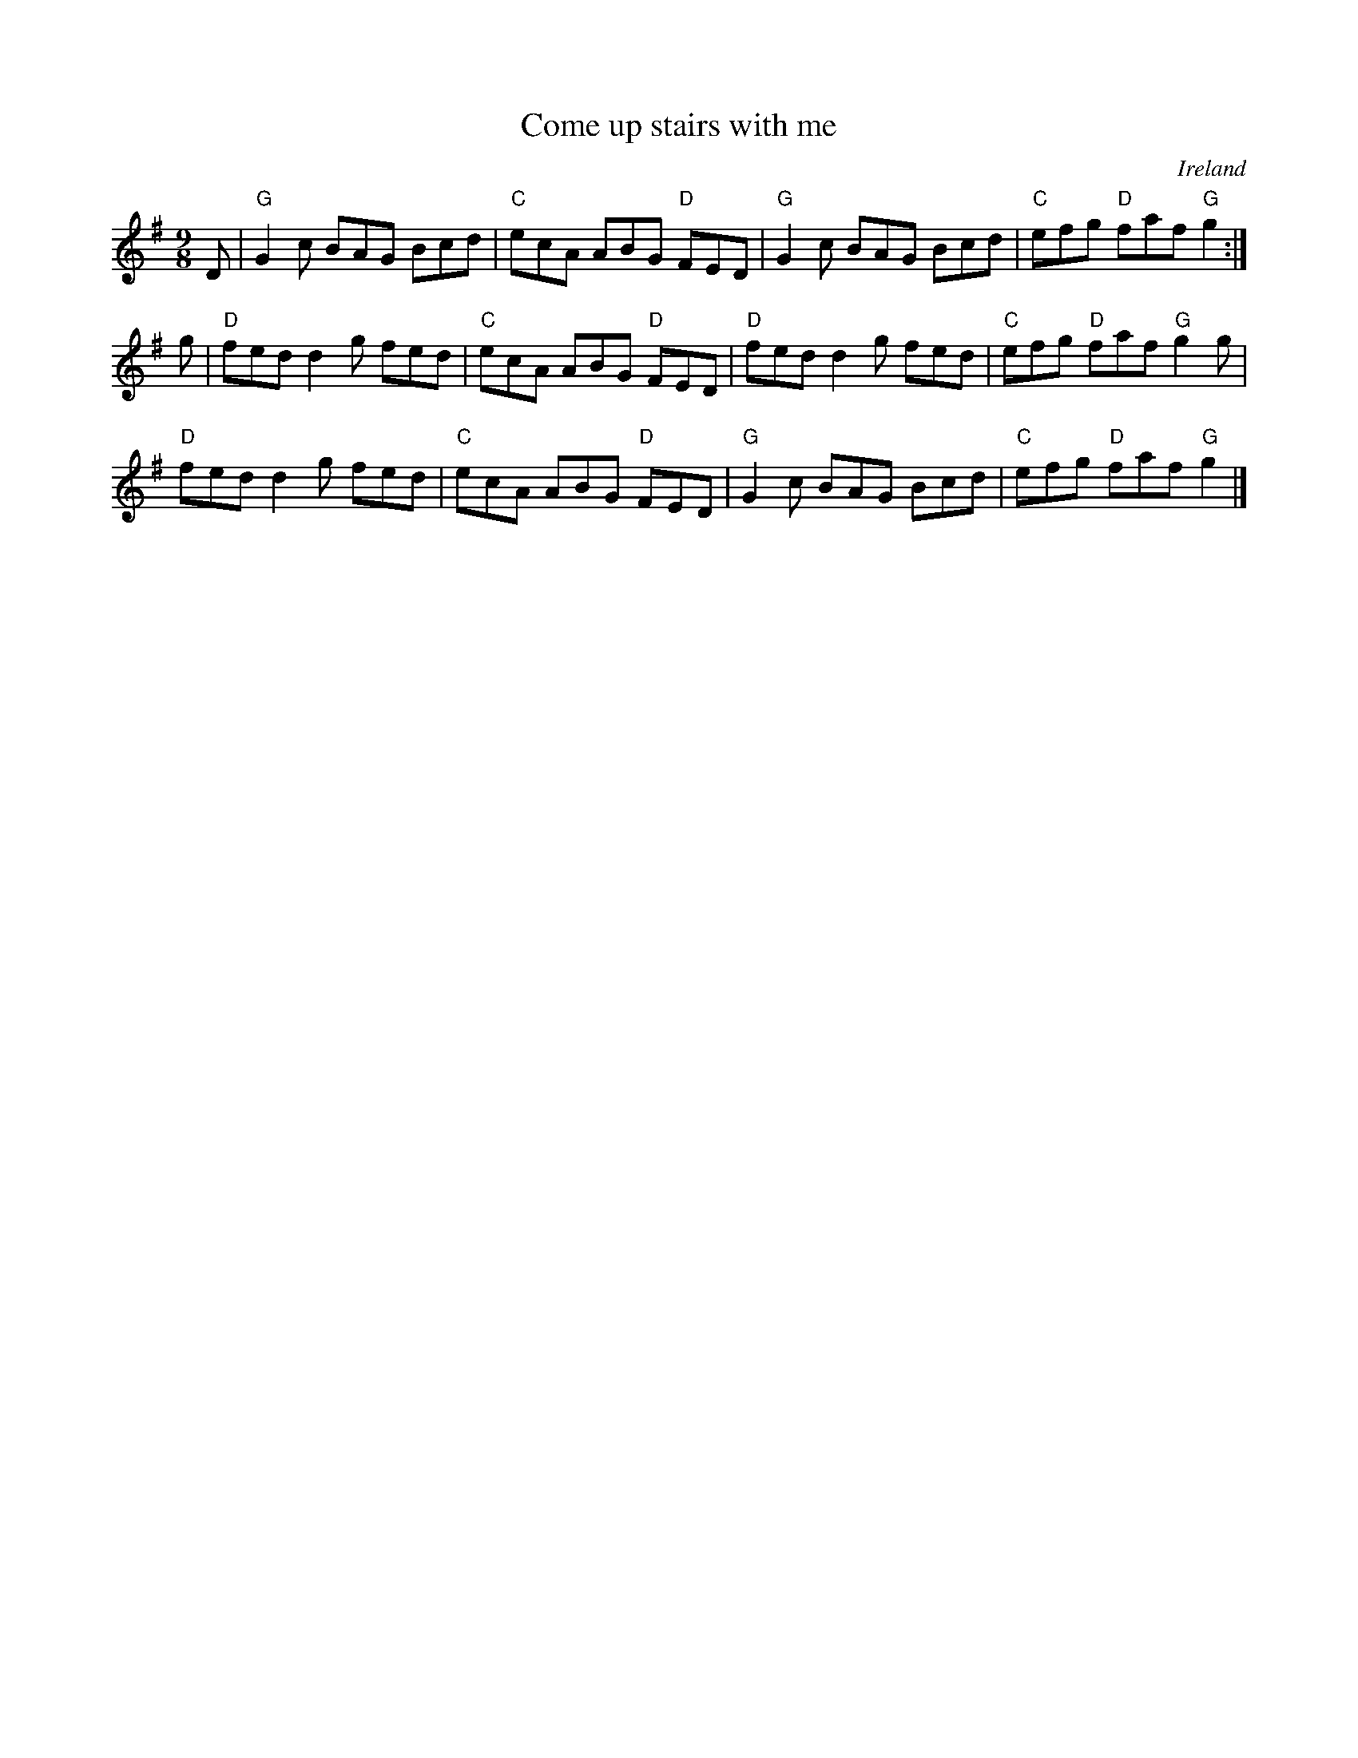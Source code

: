 X:858
T:Come up stairs with me
R:Slip Jig
O:Ireland
B:O'Neill's 1172
S:O'Neill's
Z:Transcription:Stephen Foy, chords:Mike Long
M:9/8
L:1/8
K:G
D|\
"G"G2c BAG Bcd|"C"ecA ABG "D"FED|\
"G"G2c BAG Bcd|"C"efg "D"faf "G"g2:|
g|\
"D"fed d2g fed|"C"ecA ABG "D"FED|\
"D"fed d2g fed|"C"efg "D"faf "G"g2g|
"D"fed d2g fed|"C"ecA ABG "D"FED|\
"G"G2c BAG Bcd|"C"efg "D"faf "G"g2|]
